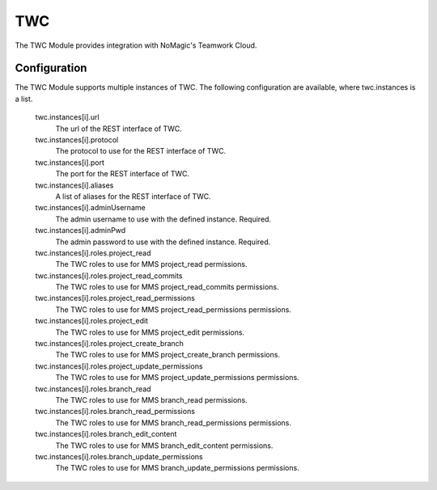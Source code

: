 .. _twc:

TWC
---

The TWC Module provides integration with NoMagic's Teamwork Cloud.

Configuration
^^^^^^^^^^^^^

The TWC Module supports multiple instances of TWC. The following configuration are available, where twc.instances is a list.

  twc.instances[i].url
    The url of the REST interface of TWC.

  twc.instances[i].protocol
    The protocol to use for the REST interface of TWC.

  twc.instances[i].port
    The port for the REST interface of TWC.

  twc.instances[i].aliases
    A list of aliases for the REST interface of TWC.

  twc.instances[i].adminUsername
    The admin username to use with the defined instance. Required.

  twc.instances[i].adminPwd
    The admin password to use with the defined instance. Required.

  twc.instances[i].roles.project_read
    The TWC roles to use for MMS project_read permissions.

  twc.instances[i].roles.project_read_commits
    The TWC roles to use for MMS project_read_commits permissions.

  twc.instances[i].roles.project_read_permissions
    The TWC roles to use for MMS project_read_permissions permissions.

  twc.instances[i].roles.project_edit
    The TWC roles to use for MMS project_edit permissions.

  twc.instances[i].roles.project_create_branch
    The TWC roles to use for MMS project_create_branch permissions.

  twc.instances[i].roles.project_update_permissions
    The TWC roles to use for MMS project_update_permissions permissions.

  twc.instances[i].roles.branch_read
    The TWC roles to use for MMS branch_read permissions.

  twc.instances[i].roles.branch_read_permissions
    The TWC roles to use for MMS branch_read_permissions permissions.

  twc.instances[i].roles.branch_edit_content
    The TWC roles to use for MMS branch_edit_content permissions.

  twc.instances[i].roles.branch_update_permissions
    The TWC roles to use for MMS branch_update_permissions permissions.